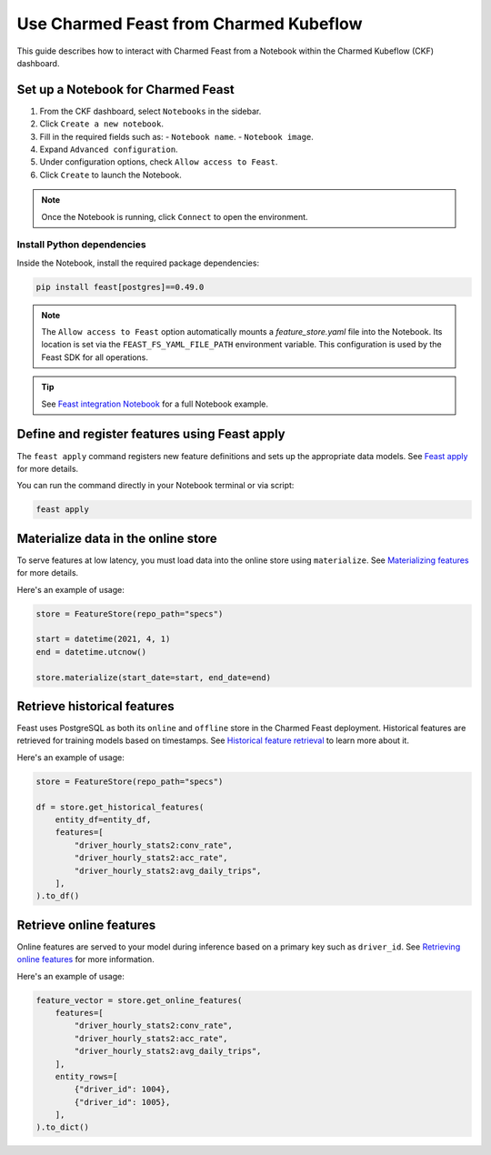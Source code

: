 
Use Charmed Feast from Charmed Kubeflow
========================================

This guide describes how to interact with Charmed Feast from a Notebook within the Charmed Kubeflow (CKF) dashboard. 

Set up a Notebook for Charmed Feast
-----------------------------------

1. From the CKF dashboard, select ``Notebooks`` in the sidebar.
2. Click ``Create a new notebook``.
3. Fill in the required fields such as:
   - ``Notebook name``.
   - ``Notebook image``.
4. Expand ``Advanced configuration``.
5. Under configuration options, check ``Allow access to Feast``.
6. Click ``Create`` to launch the Notebook.

.. note::
   Once the Notebook is running, click ``Connect`` to open the environment.

Install Python dependencies
^^^^^^^^^^^^^^^^^^^^^^^^^^^^

Inside the Notebook, install the required package dependencies:

.. code-block:: bash

   pip install feast[postgres]==0.49.0

.. note::

   The ``Allow access to Feast`` option automatically mounts a `feature_store.yaml` file into the Notebook.
   Its location is set via the ``FEAST_FS_YAML_FILE_PATH`` environment variable.
   This configuration is used by the Feast SDK for all operations.

.. tip::

   See `Feast integration Notebook <https://github.com/canonical/charmed-kubeflow-uats/blob/main/tests/notebooks/cpu/feast/feast-integration.ipynb>`_ 
   for a full Notebook example.

Define and register features using Feast apply
----------------------------------------------

The ``feast apply`` command registers new feature definitions and sets up the appropriate data models.
See `Feast apply <https://docs.feast.dev/reference/feast-cli-commands#apply>`_ for more details.

You can run the command directly in your Notebook terminal or via script:

.. code-block:: bash

   feast apply

Materialize data in the online store
-------------------------------------

To serve features at low latency, you must load data into the online store using ``materialize``.
See `Materializing features <https://docs.feast.dev/how-to-guides/feast-snowflake-gcp-aws/load-data-into-the-online-store#materializing-features>`_ for more details.

Here's an example of usage:

.. code-block:: python

   store = FeatureStore(repo_path="specs")

   start = datetime(2021, 4, 1)
   end = datetime.utcnow()

   store.materialize(start_date=start, end_date=end)

Retrieve historical features
----------------------------

Feast uses PostgreSQL as both its ``online`` and ``offline`` store in the Charmed Feast deployment.
Historical features are retrieved for training models based on timestamps.
See `Historical feature retrieval <https://docs.feast.dev/getting-started/concepts/feature-retrieval#overview>`_ to learn more about it.

Here's an example of usage:

.. code-block:: python

   store = FeatureStore(repo_path="specs")

   df = store.get_historical_features(
       entity_df=entity_df,
       features=[
           "driver_hourly_stats2:conv_rate",
           "driver_hourly_stats2:acc_rate",
           "driver_hourly_stats2:avg_daily_trips",
       ],
   ).to_df()

Retrieve online features
------------------------

Online features are served to your model during inference based on a primary key such as ``driver_id``.
See `Retrieving online features <http://docs.feast.dev/v0.17-branch/how-to-guides/feast-gcp-aws/read-features-from-the-online-store#retrieving-online-features>`_ for more information.

Here's an example of usage:

.. code-block:: python

   feature_vector = store.get_online_features(
       features=[
           "driver_hourly_stats2:conv_rate",
           "driver_hourly_stats2:acc_rate",
           "driver_hourly_stats2:avg_daily_trips",
       ],
       entity_rows=[
           {"driver_id": 1004},
           {"driver_id": 1005},
       ],
   ).to_dict()
